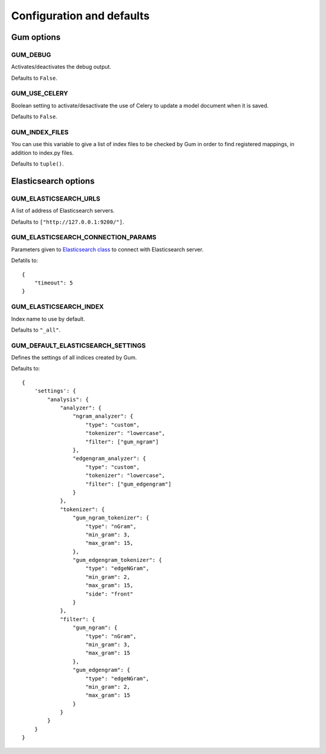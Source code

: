 .. _ref-settings:

==========================
Configuration and defaults
==========================

Gum options
===========

GUM_DEBUG
---------

Activates/deactivates the debug output.

Defaults to ``False``.

GUM_USE_CELERY
--------------

Boolean setting to activate/desactivate the use of Celery
to update a model document when it is saved.

Defaults to ``False``.

GUM_INDEX_FILES
---------------

You can use this variable to give a list of index files to be checked
by Gum in order to find registered mappings, in addition to index.py files.

Defaults to ``tuple()``.

Elasticsearch options
=====================

GUM_ELASTICSEARCH_URLS
----------------------

A list of address of Elasticsearch servers.

Defaults to ``["http://127.0.0.1:9200/"]``.

GUM_ELASTICSEARCH_CONNECTION_PARAMS
-----------------------------------

Parameters given to `Elasticsearch class <https://elasticsearch-py.readthedocs.org/en/master/api.html#elasticsearch.Elasticsearch>`_ to
connect with Elasticsearch server.

Defatils to::

    {
        "timeout": 5
    }

GUM_ELASTICSEARCH_INDEX
-----------------------

Index name to use by default.

Defaults to ``"_all"``.

GUM_DEFAULT_ELASTICSEARCH_SETTINGS
----------------------------------

Defines the settings of all indices created by Gum.

Defaults to::

    {
        'settings': {
            "analysis": {
                "analyzer": {
                    "ngram_analyzer": {
                        "type": "custom",
                        "tokenizer": "lowercase",
                        "filter": ["gum_ngram"]
                    },
                    "edgengram_analyzer": {
                        "type": "custom",
                        "tokenizer": "lowercase",
                        "filter": ["gum_edgengram"]
                    }
                },
                "tokenizer": {
                    "gum_ngram_tokenizer": {
                        "type": "nGram",
                        "min_gram": 3,
                        "max_gram": 15,
                    },
                    "gum_edgengram_tokenizer": {
                        "type": "edgeNGram",
                        "min_gram": 2,
                        "max_gram": 15,
                        "side": "front"
                    }
                },
                "filter": {
                    "gum_ngram": {
                        "type": "nGram",
                        "min_gram": 3,
                        "max_gram": 15
                    },
                    "gum_edgengram": {
                        "type": "edgeNGram",
                        "min_gram": 2,
                        "max_gram": 15
                    }
                }
            }
        }
    }
